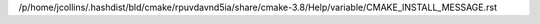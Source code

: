 /p/home/jcollins/.hashdist/bld/cmake/rpuvdavnd5ia/share/cmake-3.8/Help/variable/CMAKE_INSTALL_MESSAGE.rst